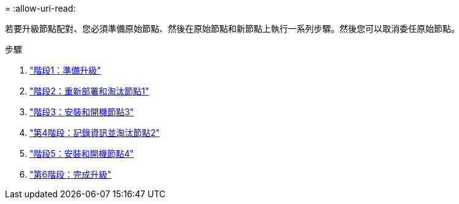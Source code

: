 = 
:allow-uri-read: 


若要升級節點配對、您必須準備原始節點、然後在原始節點和新節點上執行一系列步驟。然後您可以取消委任原始節點。

.步驟
. link:stage_1_index.html["階段1：準備升級"]
. link:stage_2_index.html["階段2：重新部署和淘汰節點1"]
. link:stage_3_index.html["階段3：安裝和開機節點3"]
. link:stage_4_index.html["第4階段：記錄資訊並淘汰節點2"]
. link:stage_5_index.html["階段5：安裝和開機節點4"]
. link:stage_6_index.html["第6階段：完成升級"]

